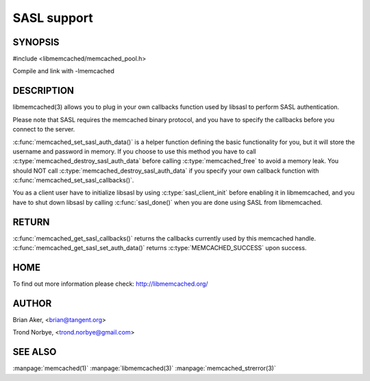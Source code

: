 ============
SASL support
============

.. index:: object: memcached_st


--------
SYNOPSIS
--------

#include <libmemcached/memcached_pool.h>

.. c:function:: void memcached_set_sasl_callbacks(memcached_st *ptr, const sasl_callback_t *callbacks)

.. c:function:: const sasl_callback_t *memcached_get_sasl_callbacks(memcached_st *ptr)

.. c:function:: memcached_return memcached_set_sasl_auth_data(memcached_st *ptr, const char *username, const char *password)

.. c:function:: memcached_return memcached_destroy_sasl_auth_data(memcached_st *ptr)

Compile and link with -lmemcached



-----------
DESCRIPTION
-----------


libmemcached(3) allows you to plug in your own callbacks function used by
libsasl to perform SASL authentication.

Please note that SASL requires the memcached binary protocol, and you have
to specify the callbacks before you connect to the server.

:c:func:`memcached_set_sasl_auth_data()` is a helper function defining
the basic functionality for you, but it will store the username and password
in memory. If you choose to use this method you have to call
:c:type:`memcached_destroy_sasl_auth_data` before calling 
:c:type:`memcached_free` to avoid a memory leak. You should NOT call 
:c:type:`memcached_destroy_sasl_auth_data` if you specify your own callback 
function with :c:func:`memcached_set_sasl_callbacks()`.

You as a client user have to initialize libsasl by using :c:type:`sasl_client_init` before enabling it in libmemcached, and you have to shut down libsasl by
calling :c:func:`sasl_done()` when you are done using SASL from libmemcached.


------
RETURN
------


:c:func:`memcached_get_sasl_callbacks()` returns the callbacks currently used
by this memcached handle. :c:func:`memcached_get_sasl_set_auth_data()` returns :c:type:`MEMCACHED_SUCCESS` upon success.


----
HOME
----


To find out more information please check:
`http://libmemcached.org/ <http://libmemcached.org/>`_


------
AUTHOR
------


Brian Aker, <brian@tangent.org>

Trond Norbye, <trond.norbye@gmail.com>


--------
SEE ALSO
--------


:manpage:`memcached(1)` :manpage:`libmemcached(3)` :manpage:`memcached_strerror(3)`

